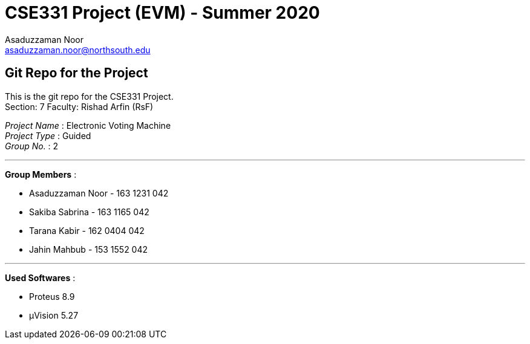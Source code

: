 = CSE331 Project (EVM) - Summer 2020
Asaduzzaman Noor <asaduzzaman.noor@northsouth.edu>

== Git Repo for the Project

This is the git repo for the CSE331 Project. +
Section: 7
Faculty: Rishad Arfin (RsF)

[%hardbreaks]
_Project Name_ : Electronic Voting Machine +
_Project Type_ : Guided +
_Group No._ : 2

'''

*Group Members* :

* Asaduzzaman Noor - 163 1231 042
* Sakiba Sabrina - 163 1165 042
* Tarana Kabir - 162 0404 042
* Jahin Mahbub - 153 1552 042

'''

*Used Softwares* :

* Proteus 8.9
* μVision 5.27



